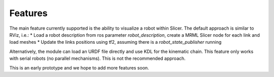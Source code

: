 ===============================
Features
===============================
The main feature currently supported is the ability to visualize a robot within Slicer.  The default approach is similar to RViz, i.e.:
* Load a robot description from ros parameter `robot_description`, create a MRML Slicer node for each link and load meshes
* Update the links positions using tf2, assuming there is a `robot_state_publisher` running

Alternatively, the module can load an URDF file directly and use KDL for the kinematic chain.  This feature only works with serial robots (no parallel mechanisms).  This is not the recommended approach.

This is an early prototype and we hope to add more features soon.

